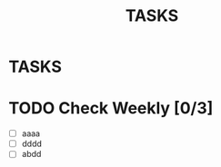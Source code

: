#+TITLE: TASKS
#+STARTUP: content

* TASKS
* TODO Check Weekly [0/3]
  SCHEDULED: <2018-11-22 Thu +1w>
  :PROPERTIES:
  :LAST_REPEAT: [2018-11-15 Thu 01:32]
  :END:
  - [ ] aaaa
  - [ ] dddd
  - [ ] abdd
